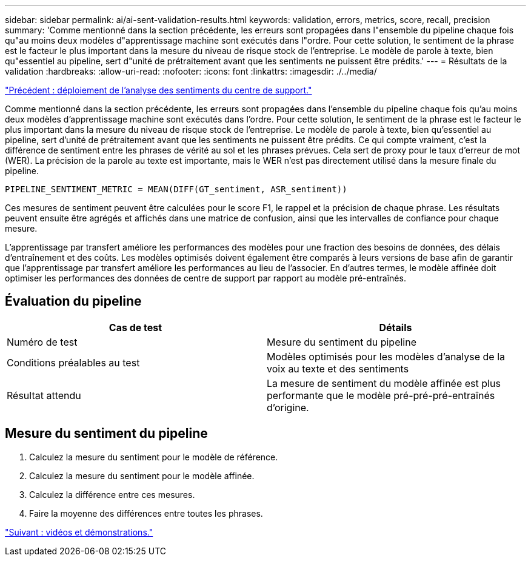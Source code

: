 ---
sidebar: sidebar 
permalink: ai/ai-sent-validation-results.html 
keywords: validation, errors, metrics, score, recall, precision 
summary: 'Comme mentionné dans la section précédente, les erreurs sont propagées dans l"ensemble du pipeline chaque fois qu"au moins deux modèles d"apprentissage machine sont exécutés dans l"ordre. Pour cette solution, le sentiment de la phrase est le facteur le plus important dans la mesure du niveau de risque stock de l’entreprise. Le modèle de parole à texte, bien qu"essentiel au pipeline, sert d"unité de prétraitement avant que les sentiments ne puissent être prédits.' 
---
= Résultats de la validation
:hardbreaks:
:allow-uri-read: 
:nofooter: 
:icons: font
:linkattrs: 
:imagesdir: ./../media/


link:ai-sent-deploying-support-center-sentiment-analysis.html["Précédent : déploiement de l'analyse des sentiments du centre de support."]

[role="lead"]
Comme mentionné dans la section précédente, les erreurs sont propagées dans l'ensemble du pipeline chaque fois qu'au moins deux modèles d'apprentissage machine sont exécutés dans l'ordre. Pour cette solution, le sentiment de la phrase est le facteur le plus important dans la mesure du niveau de risque stock de l’entreprise. Le modèle de parole à texte, bien qu'essentiel au pipeline, sert d'unité de prétraitement avant que les sentiments ne puissent être prédits. Ce qui compte vraiment, c'est la différence de sentiment entre les phrases de vérité au sol et les phrases prévues. Cela sert de proxy pour le taux d'erreur de mot (WER). La précision de la parole au texte est importante, mais le WER n'est pas directement utilisé dans la mesure finale du pipeline.

....
PIPELINE_SENTIMENT_METRIC = MEAN(DIFF(GT_sentiment, ASR_sentiment))
....
Ces mesures de sentiment peuvent être calculées pour le score F1, le rappel et la précision de chaque phrase. Les résultats peuvent ensuite être agrégés et affichés dans une matrice de confusion, ainsi que les intervalles de confiance pour chaque mesure.

L'apprentissage par transfert améliore les performances des modèles pour une fraction des besoins de données, des délais d'entraînement et des coûts. Les modèles optimisés doivent également être comparés à leurs versions de base afin de garantir que l'apprentissage par transfert améliore les performances au lieu de l'associer. En d'autres termes, le modèle affinée doit optimiser les performances des données de centre de support par rapport au modèle pré-entraînés.



== Évaluation du pipeline

|===
| Cas de test | Détails 


| Numéro de test | Mesure du sentiment du pipeline 


| Conditions préalables au test | Modèles optimisés pour les modèles d'analyse de la voix au texte et des sentiments 


| Résultat attendu | La mesure de sentiment du modèle affinée est plus performante que le modèle pré-pré-pré-entraînés d'origine. 
|===


== Mesure du sentiment du pipeline

. Calculez la mesure du sentiment pour le modèle de référence.
. Calculez la mesure du sentiment pour le modèle affinée.
. Calculez la différence entre ces mesures.
. Faire la moyenne des différences entre toutes les phrases.


link:ai-sent-videos-and-demos.html["Suivant : vidéos et démonstrations."]
